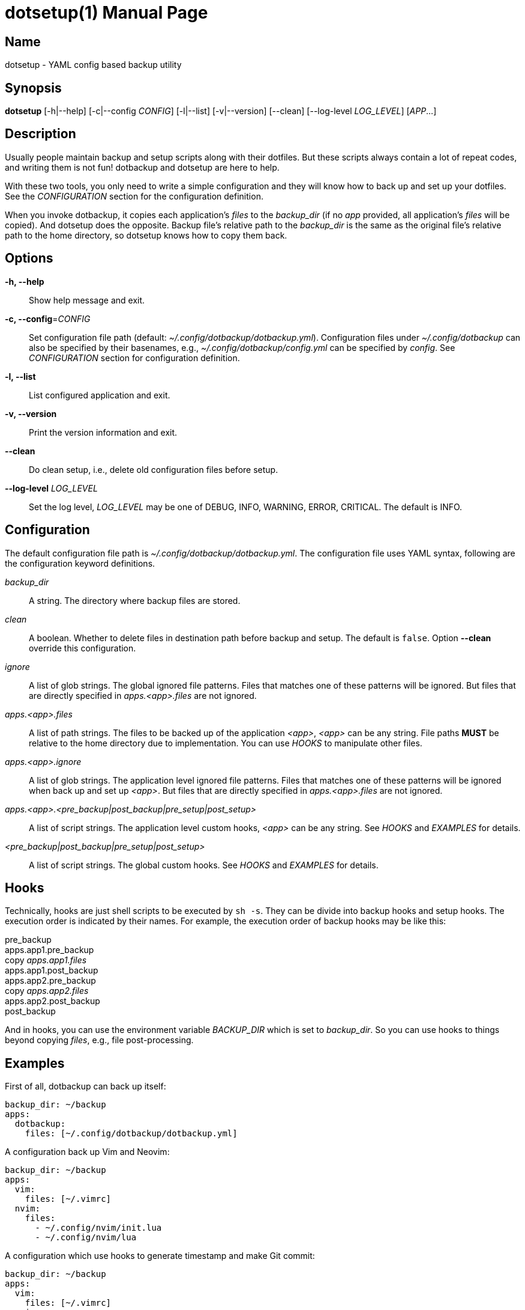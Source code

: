 = dotsetup(1)
Jax Young <jaxvanyang@gmail.com>
:doctype: manpage
:manmanual: DOTSETUP
:mansource: DOTSETUP
:man-linkstyle: pass:[blue R < >]

== Name

dotsetup - YAML config based backup utility

== Synopsis

*dotsetup* [-h|--help] [-c|--config _CONFIG_] [-l|--list] [-v|--version]
[--clean] [--log-level _LOG_LEVEL_] [_APP_...]

== Description

Usually people maintain backup and setup scripts along with their dotfiles. But
these scripts always contain a lot of repeat codes, and writing them is not fun!
dotbackup and dotsetup are here to help.

With these two tools, you only need to write a simple configuration and they
will know how to back up and set up your dotfiles. See the _CONFIGURATION_
section for the configuration definition.

When you invoke dotbackup, it copies each application's _files_ to the
_backup_dir_ (if no _app_ provided, all application's _files_ will be copied).
And dotsetup does the opposite. Backup file's relative path to the _backup_dir_
is the same as the original file's relative path to the home directory, so
dotsetup knows how to copy them back.

== Options

*-h, --help*::
	Show help message and exit.

*-c, --config*=_CONFIG_::
	Set configuration file path (default: _~/.config/dotbackup/dotbackup.yml_).
	Configuration files under _~/.config/dotbackup_ can also be specified by their
	basenames, e.g., _~/.config/dotbackup/config.yml_ can be specified by
	_config_. See _CONFIGURATION_ section for configuration definition.

*-l, --list*::
	List configured application and exit.

*-v, --version*::
	Print the version information and exit.

*--clean*::
	Do clean setup, i.e., delete old configuration files before setup.

*--log-level* _LOG_LEVEL_::
	Set the log level, _LOG_LEVEL_ may be one of DEBUG, INFO, WARNING, ERROR,
	CRITICAL. The default is INFO.

== Configuration

The default configuration file path is _~/.config/dotbackup/dotbackup.yml_. The
configuration file uses YAML syntax, following are the configuration keyword
definitions.

_backup_dir_::
	A string. The directory where backup files are stored.

_clean_::
	A boolean. Whether to delete files in destination path before backup and
	setup. The default is `false`. Option *--clean* override this configuration.

_ignore_::
	A list of glob strings. The global ignored file patterns. Files that matches
	one of these patterns will be ignored. But files that are directly specified
	in _apps.<app>.files_ are not ignored.

_apps.<app>.files_::
	A list of path strings. The files to be backed up of the application _<app>_,
	_<app>_ can be any string. File paths *MUST* be relative to the home directory
	due to implementation. You can use _HOOKS_ to manipulate other files.

_apps.<app>.ignore_::
	A list of glob strings. The application level ignored file patterns. Files
	that matches one of these patterns will be ignored when back up and set up
	_<app>_. But files that are directly specified in _apps.<app>.files_ are not
	ignored.

_apps.<app>.<pre_backup|post_backup|pre_setup|post_setup>_::
	A list of script strings. The application level custom hooks, _<app>_ can be
	any string. See _HOOKS_ and _EXAMPLES_ for details.

_<pre_backup|post_backup|pre_setup|post_setup>_::
	A list of script strings. The global custom hooks. See _HOOKS_ and _EXAMPLES_
	for details.

== Hooks

Technically, hooks are just shell scripts to be executed by `sh -s`. They can be
divide into backup hooks and setup hooks. The execution order is indicated by
their names. For example, the execution order of backup hooks may be like this:

[%hardbreaks]
pre_backup
apps.app1.pre_backup
copy _apps.app1.files_
apps.app1.post_backup
apps.app2.pre_backup
copy _apps.app2.files_
apps.app2.post_backup
post_backup

And in hooks, you can use the environment variable _BACKUP_DIR_ which is set to
_backup_dir_. So you can use hooks to things beyond copying _files_, e.g., file
post-processing.

== Examples

First of all, dotbackup can back up itself:

....
backup_dir: ~/backup
apps:
  dotbackup:
    files: [~/.config/dotbackup/dotbackup.yml]
....

A configuration back up Vim and Neovim:

....
backup_dir: ~/backup
apps:
  vim:
    files: [~/.vimrc]
  nvim:
    files:
      - ~/.config/nvim/init.lua
      - ~/.config/nvim/lua
....

A configuration which use hooks to generate timestamp and make Git commit:

....
backup_dir: ~/backup
apps:
  vim:
    files: [~/.vimrc]
  nvim:
    files:
      - ~/.config/nvim/init.lua
      - ~/.config/nvim/lua
post_backup:
  - date > "$BACKUP_DIR/timestamp"
  - |
    set -e
    cd $BACKUP_DIR
    git commit -am "backup of $(date)"
    git push
....

A configuration which ignore some files:

....
backup_dir: ~/backup
apps:
  nvim:
    files: [~/.config/nvim]
    ignore: [lazy-lock.json]
ignore: [.git]
....

== Resources

Project website: https://github.com/jaxvanyang/dotbackup

== See also

dotbackup(1)

